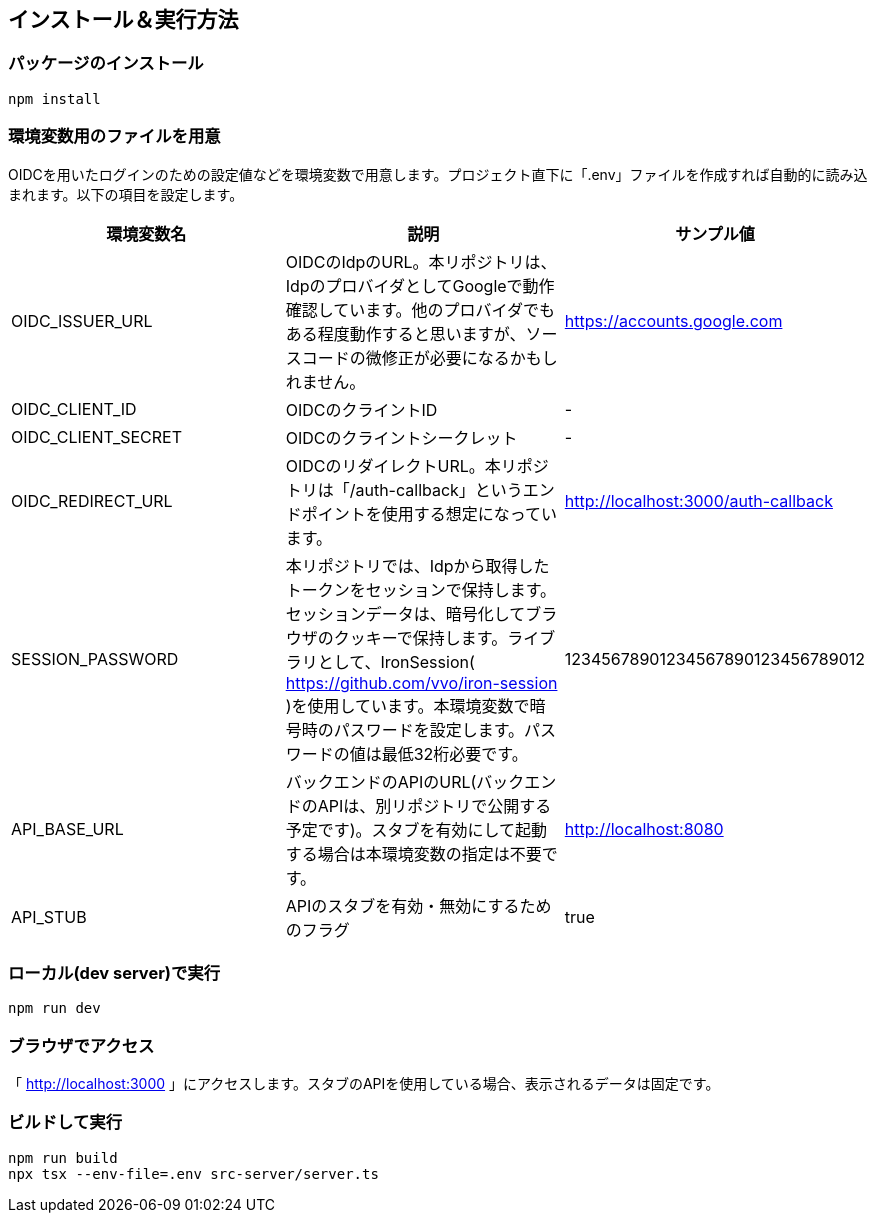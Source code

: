 == インストール＆実行方法
=== パッケージのインストール
----
npm install
----

=== 環境変数用のファイルを用意
OIDCを用いたログインのための設定値などを環境変数で用意します。プロジェクト直下に「.env」ファイルを作成すれば自動的に読み込まれます。以下の項目を設定します。

|===
|環境変数名|説明|サンプル値

|OIDC_ISSUER_URL|OIDCのIdpのURL。本リポジトリは、IdpのプロバイダとしてGoogleで動作確認しています。他のプロバイダでもある程度動作すると思いますが、ソースコードの微修正が必要になるかもしれません。| https://accounts.google.com
|OIDC_CLIENT_ID|OIDCのクライントID|-
|OIDC_CLIENT_SECRET|OIDCのクライントシークレット|-
|OIDC_REDIRECT_URL|OIDCのリダイレクトURL。本リポジトリは「/auth-callback」というエンドポイントを使用する想定になっています。|http://localhost:3000/auth-callback
|SESSION_PASSWORD|本リポジトリでは、Idpから取得したトークンをセッションで保持します。セッションデータは、暗号化してブラウザのクッキーで保持します。ライブラリとして、IronSession( https://github.com/vvo/iron-session )を使用しています。本環境変数で暗号時のパスワードを設定します。パスワードの値は最低32桁必要です。|12345678901234567890123456789012
|API_BASE_URL|バックエンドのAPIのURL(バックエンドのAPIは、別リポジトリで公開する予定です)。スタブを有効にして起動する場合は本環境変数の指定は不要です。|http://localhost:8080
|API_STUB|APIのスタブを有効・無効にするためのフラグ|true
|===

=== ローカル(dev server)で実行
----
npm run dev
----

=== ブラウザでアクセス
「 http://localhost:3000 」にアクセスします。スタブのAPIを使用している場合、表示されるデータは固定です。


=== ビルドして実行
----
npm run build
npx tsx --env-file=.env src-server/server.ts
----

